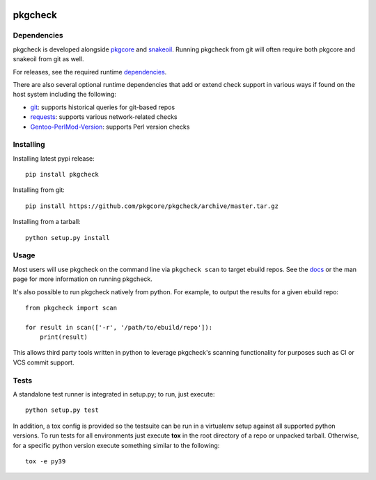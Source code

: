 |pypi| |test| |coverage|

========
pkgcheck
========

Dependencies
============

pkgcheck is developed alongside pkgcore_ and snakeoil_. Running pkgcheck from
git will often require both pkgcore and snakeoil from git as well.

For releases, see the required runtime dependencies_.

There are also several optional runtime dependencies that add or extend check
support in various ways if found on the host system including the following:

- git_: supports historical queries for git-based repos
- requests_: supports various network-related checks
- Gentoo-PerlMod-Version_: supports Perl version checks

Installing
==========

Installing latest pypi release::

    pip install pkgcheck

Installing from git::

    pip install https://github.com/pkgcore/pkgcheck/archive/master.tar.gz

Installing from a tarball::

    python setup.py install

Usage
=====

Most users will use pkgcheck on the command line via ``pkgcheck scan`` to
target ebuild repos. See the docs_ or the man page for more information on
running pkgcheck.

It's also possible to run pkgcheck natively from python. For example, to output
the results for a given ebuild repo::

    from pkgcheck import scan

    for result in scan(['-r', '/path/to/ebuild/repo']):
        print(result)

This allows third party tools written in python to leverage pkgcheck's scanning
functionality for purposes such as CI or VCS commit support.

Tests
=====

A standalone test runner is integrated in setup.py; to run, just execute::

    python setup.py test

In addition, a tox config is provided so the testsuite can be run in a
virtualenv setup against all supported python versions. To run tests for all
environments just execute **tox** in the root directory of a repo or unpacked
tarball. Otherwise, for a specific python version execute something similar to
the following::

    tox -e py39


.. _pkgcore: https://github.com/pkgcore/pkgcore
.. _snakeoil: https://github.com/pkgcore/snakeoil
.. _dependencies: https://github.com/pkgcore/pkgcheck/blob/master/requirements/install.txt
.. _git: https://git-scm.com/
.. _requests: https://pypi.org/project/requests/
.. _Gentoo-PerlMod-version: https://metacpan.org/release/Gentoo-PerlMod-Version
.. _docs: https://pkgcore.github.io/pkgcheck/man/pkgcheck.html

.. |pypi| image:: https://img.shields.io/pypi/v/pkgcheck.svg
    :target: https://pypi.python.org/pypi/pkgcheck
.. |test| image:: https://github.com/pkgcore/pkgcheck/workflows/Run%20tests/badge.svg
    :target: https://github.com/pkgcore/pkgcheck/actions?query=workflow%3A%22Run+tests%22
.. |coverage| image:: https://codecov.io/gh/pkgcore/pkgcheck/branch/master/graph/badge.svg
    :target: https://codecov.io/gh/pkgcore/pkgcheck
